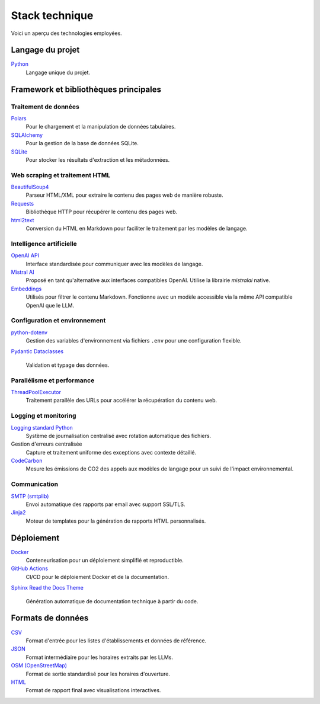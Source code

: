 ===============
Stack technique
===============

Voici un aperçu des technologies employées.

Langage du projet
=================

`Python <https://www.python.org/>`__
    Langage unique du projet.

Framework et bibliothèques principales
======================================

Traitement de données
---------------------

`Polars <https://www.pola.rs/>`__
    Pour le chargement et la manipulation de données tabulaires.

`SQLAlchemy <https://www.sqlalchemy.org/>`__
    Pour la gestion de la base de données SQLite.

`SQLite <https://www.sqlite.org/>`__
    Pour stocker les résultats d'extraction et les métadonnées.

Web scraping et traitement HTML
-------------------------------

`BeautifulSoup4 <https://www.crummy.com/software/BeautifulSoup/>`__
    Parseur HTML/XML pour extraire le contenu des pages web de manière robuste.

`Requests <https://requests.readthedocs.io/>`__
    Bibliothèque HTTP pour récupérer le contenu des pages web.

`html2text <https://github.com/Alir3z4/html2text>`__
    Conversion du HTML en Markdown pour faciliter le traitement par les modèles de langage.

Intelligence artificielle
-------------------------

`OpenAI API <https://platform.openai.com/docs/api-reference>`__
    Interface standardisée pour communiquer avec les modèles de langage.

`Mistral AI <https://docs.mistral.ai/>`__
    Proposé en tant qu'alternative aux interfaces compatibles OpenAI. Utilise la librairie `mistralai` native.

`Embeddings <https://platform.openai.com/docs/guides/embeddings>`__
    Utilisés pour filtrer le contenu Markdown. Fonctionne avec un modèle accessible via la même API compatible OpenAI que le LLM.

Configuration et environnement
------------------------------

`python-dotenv <https://pypi.org/project/python-dotenv/>`__
    Gestion des variables d'environnement via fichiers ``.env`` pour une configuration flexible.

`Pydantic <https://docs.pydantic.dev/>`__
`Dataclasses <https://docs.python.org/3/library/dataclasses.html>`__
    Validation et typage des données.

Parallélisme et performance
---------------------------

`ThreadPoolExecutor <https://docs.python.org/3/library/concurrent.futures.html>`__
    Traitement parallèle des URLs pour accélérer la récupération du contenu web.

Logging et monitoring
---------------------

`Logging standard Python <https://docs.python.org/3/library/logging.html>`__
    Système de journalisation centralisé avec rotation automatique des fichiers.

Gestion d'erreurs centralisée
    Capture et traitement uniforme des exceptions avec contexte détaillé.

`CodeCarbon <https://mlco2.github.io/codecarbon/>`__
    Mesure les émissions de CO2 des appels aux modèles de langage pour un suivi de l'impact environnemental.

Communication
-------------

`SMTP (smtplib) <https://docs.python.org/3/library/smtplib.html>`__
    Envoi automatique des rapports par email avec support SSL/TLS.

`Jinja2 <https://jinja.palletsprojects.com/>`__
    Moteur de templates pour la génération de rapports HTML personnalisés.

Déploiement
===========

`Docker <https://www.docker.com/>`__
    Conteneurisation pour un déploiement simplifié et reproductible.

`GitHub Actions <https://github.com/features/actions>`__
    CI/CD pour le déploiement Docker et de la documentation.

`Sphinx <https://www.sphinx-doc.org/>`__
`Read the Docs Theme <https://sphinx-rtd-theme.readthedocs.io/>`__
    Génération automatique de documentation technique à partir du code.

Formats de données
==================

`CSV <https://fr.wikipedia.org/wiki/Comma-separated_values>`__
    Format d'entrée pour les listes d'établissements et données de référence.

`JSON <https://www.json.org/json-fr.html>`__
    Format intermédiaire pour les horaires extraits par les LLMs.

`OSM (OpenStreetMap) <https://wiki.openstreetmap.org/wiki/Key:opening_hours>`__
    Format de sortie standardisé pour les horaires d'ouverture.

`HTML <https://developer.mozilla.org/fr/docs/Web/HTML>`__
    Format de rapport final avec visualisations interactives.

